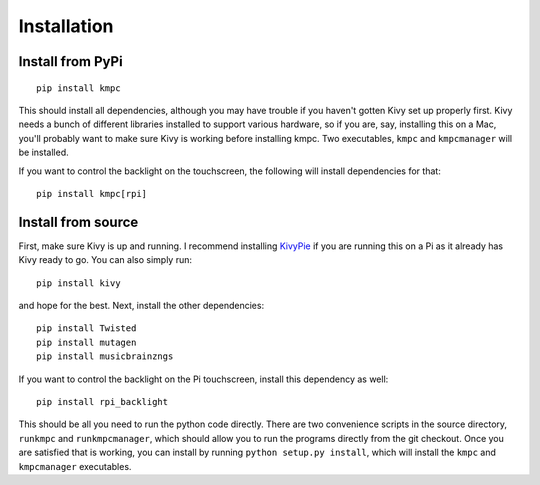 .. _install:

############
Installation
############

*****************
Install from PyPi
*****************

::
  
  pip install kmpc

This should install all dependencies, although you may have trouble if you
haven't gotten Kivy set up properly first. Kivy needs a bunch of different
libraries installed to support various hardware, so if you are, say, installing
this on a Mac, you'll probably want to make sure Kivy is working before
installing kmpc. Two executables, ``kmpc`` and ``kmpcmanager`` will be
installed.

If you want to control the backlight on the touchscreen, the following will
install dependencies for that::

  pip install kmpc[rpi]

*******************
Install from source
*******************

First, make sure Kivy is up and running. I recommend installing `KivyPie
<http://kivypie.mitako.eu/>`_ if you are running this on a Pi as it already has
Kivy ready to go. You can also simply run::

  pip install kivy

and hope for the best. Next, install the other dependencies::

  pip install Twisted
  pip install mutagen
  pip install musicbrainzngs

If you want to control the backlight on the Pi touchscreen, install this
dependency as well::

  pip install rpi_backlight

This should be all you need to run the python code directly. There are two
convenience scripts in the source directory, ``runkmpc`` and
``runkmpcmanager``, which should allow you to run the programs directly from
the git checkout. Once you are satisfied that is working, you can install by
running ``python setup.py install``, which will install the ``kmpc`` and
``kmpcmanager`` executables.
